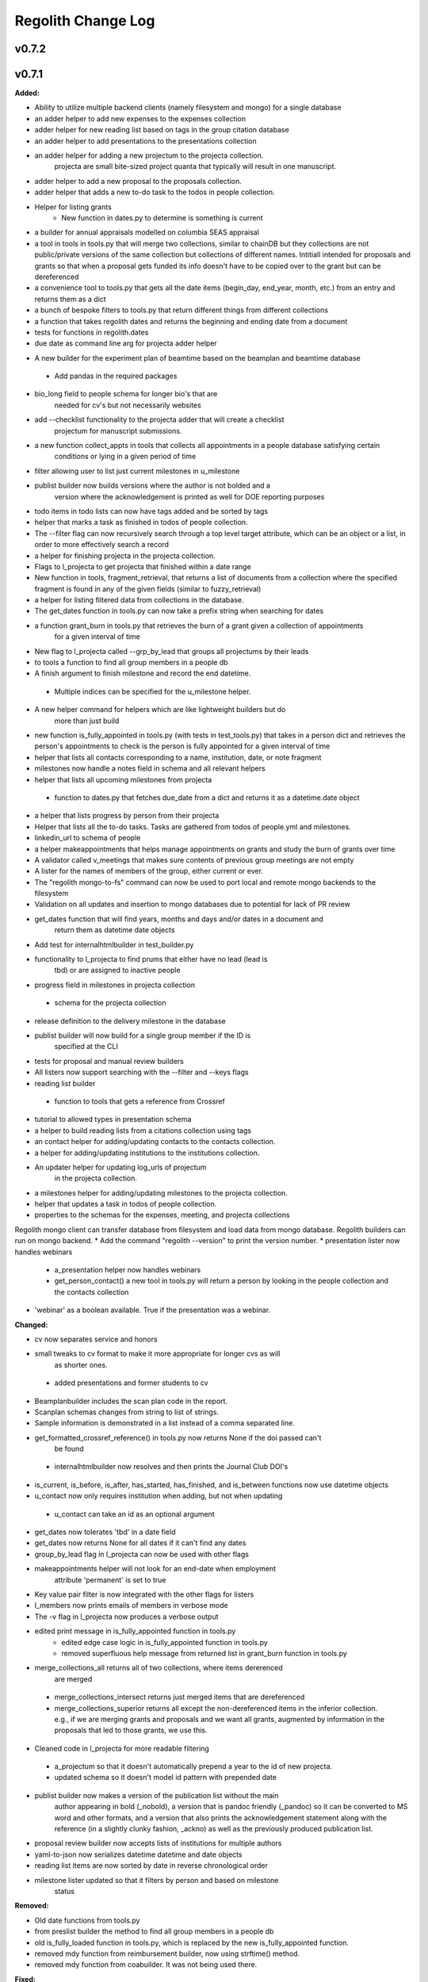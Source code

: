====================
Regolith Change Log
====================

.. current developments

v0.7.2
====================



v0.7.1
====================

**Added:**

* Ability to utilize multiple backend clients (namely filesystem and mongo) for a single database
* an adder helper to add new expenses to the expenses collection
* adder helper for new reading list based on tags in the group citation database
* an adder helper to add presentations to the presentations collection
* an adder helper for adding a new projectum to the projecta collection.
   projecta are small bite-sized project quanta that typically will result in
   one manuscript.
* adder helper to add a new proposal to the proposals collection.
* adder helper that adds a new to-do task to the todos in people collection.
* Helper for listing grants
    * New function in dates.py to determine is something is current
* a builder for annual appraisals modelled on columbia SEAS appraisal
* a tool in tools in tools.py that will merge two collections, similar to chainDB but they collections are not public/private versions of the same collection but collections of different names.  Intitiall intended for proposals and grants so that when a proposal gets funded its info doesn't have to be copied over to the grant but can be dereferenced
* a convenience tool to tools.py that gets all the date items (begin_day, end_year, month, etc.) from an entry and returns them as a dict
* a bunch of bespoke filters to tools.py that return different things from different collections
* a function that takes regolith dates and returns the beginning and ending date from a document
* tests for functions in regolith.dates
* due date as command line arg for projecta adder helper
- A new builder for the experiment plan of beamtime based on the beamplan and beamtime database
 - Add pandas in the required packages
* bio_long field to people schema for longer bio's that are
   needed for cv's but not necessarily websites
* add --checklist functionality to the projecta adder that will create a checklist
   projectum for manuscript submissions.
* a new function collect_appts in tools that collects all appointments in a people database satisfying certain
      conditions or lying in a given period of time
* filter allowing user to list just current milestones in u_milestone
* publist builder now builds versions where the author is not bolded and a
   version where the acknowledgement is printed as well for DOE reporting purposes
* todo items in todo lists can now have tags added and be sorted by tags
* helper that marks a task as finished in todos of people collection.
* The --filter flag can now recursively search through a top level target attribute, which can be an object or a list, in order to more effectively search a record
* a helper for finishing projecta in the projecta collection.
* Flags to l_projecta to get projecta that finished within a date range
* New function in tools, fragment_retrieval, that returns a list of documents from a collection where the specified fragment is found in any of the given fields (similar to fuzzy_retrieval)
* a helper for listing filtered data from collections in the database.
* The get_dates function in tools.py can now take a prefix string when searching for dates
* a function grant_burn in tools.py that retrieves the burn of a grant given a collection of appointments
      for  a given interval of time
* New flag to l_projecta called --grp_by_lead that groups all projectums by their leads
* to tools a function to find all group members in a people db
* A finish argument to finish milestone and record the end datetime.
 * Multiple indices can be specified for the u_milestone helper.
* A new helper command for helpers which are like lightweight builders but do
   more than just build
* new function is_fully_appointed in tools.py (with tests in test_tools.py) that takes in a person dict and retrieves the person's appointments to check is the person is fully appointed for a given interval of time
* helper that lists all contacts corresponding to a name, institution, date, or note fragment
* milestones now handle a notes field in schema and all relevant helpers
* helper that lists all upcoming milestones from projecta
 * function to dates.py that fetches due_date from a dict and returns it as a
   datetime.date object
* a helper that lists progress by person from their projecta
* Helper that lists all the to-do tasks. Tasks are gathered from todos of people.yml and milestones.
* linkedin_url to schema of people
* a helper makeappointments that helps manage appointments on grants and study the burn of grants over time
* A validator called v_meetings that makes sure contents of previous group meetings are not empty
* A lister for the names of members of the group, either current or ever.
* The "regolith mongo-to-fs" command can now be used to port local and remote mongo backends to the filesystem
* Validation on all updates and insertion to mongo databases due to potential for lack of PR review
* get_dates function that will find years, months and days and/or dates in a document and
   return them as datetime date objects
* Add test for internalhtmlbuilder in test_builder.py
* functionality to l_projecta to find prums that either have no lead (lead is
   tbd) or are assigned to inactive people
* progress field in milestones in projecta collection
 * schema for the projecta collection
* release definition to the delivery milestone in the database
* publist builder will now build for a single group member if the ID is
   specified at the CLI
* tests for proposal and manual review builders
* All listers now support searching with the --filter and --keys flags
* reading list builder
 * function to tools that gets a reference from Crossref
* tutorial to allowed types in presentation schema
* a helper to build reading lists from a citations collection using tags
* an contact helper for adding/updating contacts to the contacts collection.
* a helper for adding/updating institutions to the institutions collection.
* An updater helper for updating log_urls of projectum
      in the projecta collection.
* a milestones helper for adding/updating milestones to the projecta collection.
* helper that updates a task in todos of people collection.
* properties to the schemas for the expenses, meeting, and projecta collections
Regolith mongo client can transfer database from filesystem and load data from mongo database. Regolith
builders can run on mongo backend.
* Add the command "regolith --version" to print the version number.
* presentation lister now handles webinars
 * a_presentation helper now handles webinars
 * get_person_contact() a new tool in tools.py will return a person by looking
   in the people collection and the contacts collection
* 'webinar' as a boolean available. True if the presentation was a webinar.

**Changed:**

* cv now separates service and honors
* small tweaks to cv format to make it more appropriate for longer cvs as will 
   as shorter ones.
 * added presentations and former students to cv
* Beamplanbuilder includes the scan plan code in the report.

* Scanplan schemas changes from string to list of strings.

* Sample information is demonstrated in a list instead of a comma separated line.
* get_formatted_crossref_reference() in tools.py now returns None if the doi passed can't
   be found
 * internalhtmlbuilder now resolves and then prints the Journal Club DOI's
* is_current, is_before, is_after, has_started, has_finished, and is_between functions now use datetime objects
* u_contact now only requires institution when adding, but not when updating
 * u_contact can take an id as an optional argument
* get_dates now tolerates 'tbd' in a date field
* get_dates now returns None for all dates if it can't find any dates
* group_by_lead flag in l_projecta can now be used with other flags
* makeappointments helper will not look for an end-date when employment
    attribute 'permanent' is set to true
* Key value pair filter is now integrated with the other flags for listers
* l_members now prints emails of members in verbose mode
* The -v flag in l_projecta now produces a verbose output
* edited print message in is_fully_appointed function in tools.py
    * edited edge case logic in is_fully_appointed function in tools.py
    * removed superfluous help message from returned list in grant_burn function in tools.py
* merge_collections_all returns all of two collections, where items dererenced
   are merged
 * merge_collections_intersect returns just merged items that are dereferenced
 * merge_collections_superior returns all except the non-dereferenced items in
   the inferior collection.  e.g., if we are merging grants and proposals and we
   want all grants, augmented by information in the proposals that led to those
   grants, we use this.
* Cleaned code in l_projecta for more readable filtering
 * a_projectum so that it doesn't automatically prepend a year to the id of new
   projecta.
 * updated schema so it doesn't model id pattern with prepended date
* publist builder now makes a version of the publication list without the main
   author appearing in bold (_nobold), a version that is pandoc friendly (_pandoc)
   so it can be converted to MS word and other formats, and a version that also
   prints the acknowledgement statement along with the reference (in a slightly
   clunky fashion, _ackno) as well as the previously produced publication list.
* proposal review builder now accepts lists of institutions for multiple authors
* yaml-to-json now serializes datetime datetime and date objects
* reading list items are now sorted by date in reverse chronological order
* milestone lister updated so that it filters by person and based on milestone
   status

**Removed:**

* Old date functions from tools.py
* from preslist builder the method to find all group members in a people db
* old is_fully_loaded function in tools.py, which is replaced by the new is_fully_appointed function.
* removed mdy function from reimbursement builder, now using strftime() method.
* removed mdy function from coabuilder. It was not being used there.

**Fixed:**

* A common interface is being enforced on the backend clients (mongoclient.py and fsclient.py)
* modified reimbursement builder to handle new date (rather than day, month,
   year) format in expenses as well as old one
* fsclient.py dump_yaml function to ignore aliases
* test_helper.py so that it checks for changes to database collections
* bug in date_to_float removes extra zero in day float value
* cv dereferences institutions
* now using filter_presentations in preslist builder
* grants lister now returning correct dates
* bug in grp meeting builder so will build if previous Jclubs are missing
* l_members does not crash when organization not found in institutions
   collection
* bug that person in two groups doesn't iterate over their proposals correctly
   in current-pending
* Subprocess calls to mongo now printout the error message that would have gone to the stdout
* Testing mongo backend added for all helpers as well as a single doc validation tool test
* Bug in l_projecta helper that meant that specifying --current then didn't
   filter for other things
* current and pending now builds properly when there are multiple groups iterated
   over
* coabuilder now filters dates correctly
 * coabuilder finds institution when the person is a student and his/her most
   recent appointment item is in education and not employment
* get_dates now handles days, months and years expressed as strings
* dates now does not strip tbd and replace with None from all fields,
   only from fields containing date in the key
* publist will build if year in date is string, not int, in the collection
* get_dates function works with datetime objects and strings
Bugs in the old mongo client are fixed.



v0.5.1
====================

**Added:**

* code to give more feedback to the user when the builder fails due to a database error
- regolith classlist can now read csv files in Columbia University format
 - classlist register now checks whether a given file actually exists
- merge_collections to tools.py.  merges two collections
- tests for manuscript review builder
* function for finding gaps and overlaps in lists of date-ranges
* utf8 support in all current latex builder templates
- function to dates that returns months as strings with leading zero where required
 - function to dates that returns days as strings with leading zero where required
* ability to build publists with specified date ranges and filtered by grant
 * tbd is now a valid month, returning 1 as an integer
 * begin and end day now allowed in employment and education

**Changed:**

* unsegregated expense can now tolerate "tbd".  This allows users to put a
   placeholder entry when the exact amount is not known, and then find it easily
   later.  Code flags all tbd entries at build time, but doesn't crash.
- removed remote.rc logic from database.xsh
- current and pending builder extended to build c+p from merged proposal and grants collections
 - added filter for cppflag so you can have current grants that don't appear in the current and pending form by setting cppflag to false in the db
- add needed_colls statement for quicker building
- moved has_started, has_finished and is_current to tools.py
* Load only dbs needed for builder, if builder declares which dbs it needs
* reimbursement builder requires a person to be specified on the command line
   to run due to the extreme slowness of openpyxl
- User supplied schemas now handles new keys in regolith validate.

**Fixed:**

* valueschema -> valuesrules in schema as valueschema deprecated in cerberus
- cpbuilder does name comparison on fuzzy-searched name for standardization
 - cpbuilder includes initials when it is a multi-pi grant
 - filter_grants in tools.py bug fixed that incorrectly reassigns team members
 - updated docstring on filter_grants to make it clearer
- fix indenting of the editor eyes only block
* import from collections.abc not collections
* months can now be expressed as ints or strings as per the schema
* fix bug introduced in Jinja2 v2.11 that doesn't recognize conditional text
   in the import
* bug so that needed_colls results in only selected collections to be opened
* publist will now build even if person email and employment are missing



v0.5.0
====================

**Added:**

* builders can now take --from and --to command-line args to specify date range
* added banner to groups schema, which is an image for website banner
None

* Google profile URL to people schema
* Research Focus Areas to people schema
* status to employment which will be selected from a list for sorting on the
  website
* filters in ``regolith.tools`` that return true if a given date is since or before or
   between other dates
* Add phone and address to CV and Resume if available
- builder for post-doc ad
- a builder for proposal reviews.  Currently tuned for doe-bes and nsf-dmr
- builder for writing referee reports on manuscripts
* Make bib for entire group
- contacts to schema.py, a lighter type of person

**Changed:**

- builder now takes grant from grant field in expense and not by recursing
   into project
 - if payee is direct_billed, builder will not build a reimbursement form
* ``all_documents`` now defaults to a deepcopy to prevent unintended mutation
* institutions schema to add street and make conditionals work better
* All months can now be integers or strings in the schemas
* Make a ``.bat`` file in scripts, which should help on windows
* now builds just accepted talks by default, not declined or pending
- proposals schema in schema.py to include fields for building current and
   pending report forms
* Use ``xonsh.lib.os.rmtree`` in ``conftest.py`` rather that building our own.
  The xonsh version is expected to do a better job on windows.

**Removed:**

None
 - MTN: removed unused block from fuzzy_logic
 - MTN: nicer handling of non-list objects in fuzzy_logic

**Fixed:**

- BUG: total amount now reproduces correctly in grants section
 - BUG: account numbers not showing up in built reimbursement form
* Made the example current grant go to 2025 rather than 2018
* FIX: tests to run on windows OS by removing
   removed directory paths
* Makes sure some URLs in CV builder are also latex safe.
* correct spacing after date when it is a single day event
* Don't want to use latex_safe when we need the latex formatting
* Cast to string on way into ``latex_safe``
- BUG: ints now handled the same as strings (appended) in fuzzy_logic
 - BUG: now passes gtx as a list to fuzzy_logic not as a generator



v0.4.0
====================

**Added:**

* Optional ``static_source`` key in the rc for the html build.


**Changed:**

* institution dereference is done by ``regolith.tools.dereference_institution`` function
* HTML pages dereference institutions
* ``person.html`` allows for authors or editors and hides publications in details
* ``root_index.html`` allows for banner to be speced in ``groups`` collection
* ``regolith.builders.CVBuilder`` now dereferences institutions/organizations
  for employers and education
* ``regolith.builders.CVBuilder`` deepcopies each person so we don't modify
  the records during dereference
* ``regolith.tools.latex_safe`` wraps URLs in ``\url{}``
* ``regolith.builders.basebuilder.LatexBuilderBase`` runs ``pdflatex`` last
  if running on windows, rather than ``latex`` then ``dvipdf``
* Order yaml collections by key before dump for deterministic changes in collection order (make git more sane)


**Fixed:**

* Properly handle authors and editors set in ``regolith.tools.filter_publications``
* ``regolith.tools.fuzzy_retrieval`` properly handles null values
* education and employment subschemas for people are now just lists
* ``regolith.builders.BuilderBase`` uses ``latex_safe`` from ``regolith.tools``
* wrap `dbdir` in `@()` so xonsh does the right thing




v0.3.1
====================

**Added:**

* Schema for expenses tracking
* builder for Columbia reimbursement forms


**Changed:**

* ``open`` uses explict 'utf-8' bindings (for windows users)
* Allow education to be ongoing
* Allow begin and end years for service
* Make employment optional


**Fixed:**

* Build presentation PDFs when running in normal operation
* ``regolith.database.load_git_database`` checks branch gracefully
* ``regolith.tools.document_by_value`` doesn't splay address incorrectly




v0.3.0
====================

**Added:**

* option for fuzzy_retrieval to be case insensitive
* ``regolith.broker.Broker`` for interfacing with dbs and stores from python
* ``regolith.builders.figurebuilder`` for including files from the store in
  tex documents
* ``regolith.database.open_dbs`` to open the databases without closing
* ``validate`` takes in optional ``--collection`` kwarg to restrict
  validation to a single collection
* ORCID ID in people schema
* Added presentations schema and exemplar

* Added institutions schema and exemplar

* Added presentation list builder
* number_suffix function to tools, returns the suffice to turn numbers into adjectives
* Method to find all group members from a given group
* a stylers.py module
* a function that puts strings into sentence case but preserving capitalization
  of text in braces
* User configuration file handling for adding keys to the ``regolithrc.json``
  globally


**Changed:**

* added aka to groups schema
* Docs for collections fully auto generate (don't need to edit the index)

* ``zip`` and ``state`` only apply to ``USA`` institutions
* added group item in people schema
* ``KeyError`` for ``ChainDB`` now prints the offending key
None

* preslist now includes end-dates when meeting is longer than one day
* Builder for making presentation lists now builds lists for all group members
* Departments and schools in institutions are now dictionaries
* Preslist builder now puts titles in sentence case
* Use ``xonsh`` standard lib subprocess and os


**Fixed:**

* ``validate`` exits with error code 1 if there are bad records
* Preslist crash when institution had no department

* Departments and schools in institutions now use valueschema so they can have
  unknown keys but validated values




v0.2.0
====================

**Added:**

* ``CPBuilder`` for building current and pending support reports

* ``initials`` field to ``people`` document

* ``person_months_academic``, ``person_months_summer``, and ``scope`` to
  ``grant`` document

* ``fuzzy_retrieval`` tool for getting documents based off of multiple
  potential fields (eg. ``name`` and ``aka`` for searching people)
* Tests for the exemplars
* Group collection for tracking research group information

* ``document_by_value`` tool for getting a document by it's value

* ``bibtexparser`` to test deps
* Builder integration tests

* Option for not making PDFs during the build process
  (for PDF building builders)
* Added presentations schema and exemplar
* Second exemplars for ``grants`` and ``proposals``
* ``bootstrap_builders`` for generating the outputs to test the builders
  against
* publist tex file to tests


**Changed:**

* moved builders into ``builders`` folder
* ``group`` collection to ``groups`` collection
* Use the position sorter to enumerate the possible positions in the schema
* ``base.html`` and ``index.html`` for webpages are auto-generated (if not
  present)

* test against ``html`` in addition to other builders


**Fixed:**

* Pin to cerberus 1.1 in requirements. 1.2 causing testing problems.
* Fixed error that anded authors and editors
* Error in ``setup.py`` which caused builders to not be found

* Error in ``BaseBuilder`` which caused it to look in the wrong spot for
  templates
* Fixed bug in grad builder when the total wieght is zero.
* Actually use ``ChainedDB`` when working with the DBs

* Error in ``ChainedDB`` which caused bad keys to return with ``None``




v0.1.11
====================

**Fixed:**

* Local DBs were not being loaded properly




v0.1.10
====================

**Added:**

* Regolith commands can run using a local db rather than a remote
* ``LatexBuilderBase`` a base class for building latex documents
* Users can override keys in each collection's schema via the RC
* Command for validating the combined database ``regolith validate``


**Changed:**

* ``CVBuilder`` and ``ResumeBuilder`` builders now inheret from ``LatexBuilderBase``


**Fixed:**

* Use get syntax with ``filter_publications`` in case author not in dict
* If a collection is not in the schema it is auto valid




v0.1.9
====================

**Fixed:**

* ``all_documents`` now returns the values of an empty dict if the collection
  doesn't exist




v0.1.8
====================

**Added:**

* Database clients now merge collections across databases so records across
  public and private databases can be put together. This is in
  ``client.chained_db``.

* Blacklist for db files (eg. ``travis.yml``) the default (if no blacklist is
  specified in the ``rc`` is to blacklist ``['.travis.yml', '.travis.yaml']``
* Schemas and exemplars for the collections.
  Database entries are checked against the schema, making sure that all the
  required fields are filled and the values are the same type(s) listed in the
  schema. The schema also includes descriptions of the data to be included.
  The exemplars are examples which have all the specified fields and are
  used to check the validation.
* Docs auto generate for collections (if they were documented in the schema).


**Changed:**

* ``all_docs_from_collection`` use the ``chained_db`` to pull from all dbs at
  once. This is a breaking API change for ``rc.client.all_documents``
* App now validates incoming data against schema


**Deprecated:**

* Mongo database support is being deprecated (no ``chained_db`` support)


**Fixed:**

* Properly implemented the classlist ``replace`` operation.
* Fixed issue with classlist insertions using Mongo-style API
  (deprecated).
* Properly filter on course ids when emailing.
* ``fsclient`` dbs explicitly load 'utf-8' files, which fixes an issue on
  Windows




v0.1.7
====================

**Added:**

* ``BuilderBase`` Class for builders
* Logo to docs
* Filesystem-based client may now read from YAML files, in addition to JSON.
  Each collection can be in either JSON or YAML.


**Changed:**

* Refactored builders to use base class


**Fixed:**

* Fixed issue with CV builder not filtering grants properly.
* Fixed bug with ``super`` not being called in the HTML builder.




v0.1.6
====================

**Added:**

* Use Rever's whitespace parsing
* Fix template news




v0.1.5
====================

**Added:**

* Rever release tool
* Interactive session support
* run better release




v0.1.4
====================

**Added:**

* ``collabs`` field in db for collaborators
* ``active`` field in db for current collaborators/group members


**Changed:**

* People page only shows current members, former members on Former Members page




